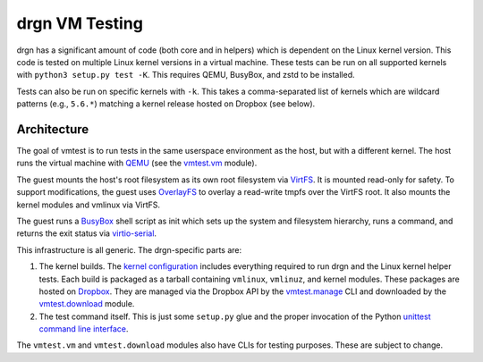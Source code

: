 drgn VM Testing
===============

drgn has a significant amount of code (both core and in helpers) which is
dependent on the Linux kernel version. This code is tested on multiple Linux
kernel versions in a virtual machine. These tests can be run on all supported
kernels with ``python3 setup.py test -K``. This requires QEMU, BusyBox, and
zstd to be installed.

Tests can also be run on specific kernels with ``-k``. This takes a
comma-separated list of kernels which are wildcard patterns (e.g., ``5.6.*``)
matching a kernel release hosted on Dropbox (see below).

Architecture
------------

The goal of vmtest is to run tests in the same userspace environment as the
host, but with a different kernel. The host runs the virtual machine with `QEMU
<https://www.qemu.org/>`_ (see the `vmtest.vm <vm.py>`_ module).

The guest mounts the host's root filesystem as its own root filesystem via
`VirtFS <https://www.linux-kvm.org/page/VirtFS>`_. It is mounted read-only for
safety. To support modifications, the guest uses `OverlayFS
<https://www.kernel.org/doc/Documentation/filesystems/overlayfs.txt>`_ to
overlay a read-write tmpfs over the VirtFS root. It also mounts the kernel
modules and vmlinux via VirtFS.

The guest runs a `BusyBox <https://www.busybox.net/>`_ shell script as init
which sets up the system and filesystem hierarchy, runs a command, and returns
the exit status via `virtio-serial
<https://fedoraproject.org/wiki/Features/VirtioSerial>`_.

This infrastructure is all generic. The drgn-specific parts are:

1. The kernel builds. The `kernel configuration <config>`_ includes everything
   required to run drgn and the Linux kernel helper tests. Each build is
   packaged as a tarball containing ``vmlinux``, ``vmlinuz``, and kernel
   modules. These packages are hosted on `Dropbox
   <https://www.dropbox.com/sh/2mcf2xvg319qdaw/AAChpI5DJZX2VwlCgPFDdaZHa?dl=0>`_.
   They are managed via the Dropbox API by the `vmtest.manage <manage.py>`_ CLI
   and downloaded by the `vmtest.download <download.py>`_ module.
2. The test command itself. This is just some ``setup.py`` glue and the proper
   invocation of the Python `unittest command line interface
   <https://docs.python.org/3/library/unittest.html#test-discovery>`_.

The ``vmtest.vm`` and ``vmtest.download`` modules also have CLIs for testing
purposes. These are subject to change.
